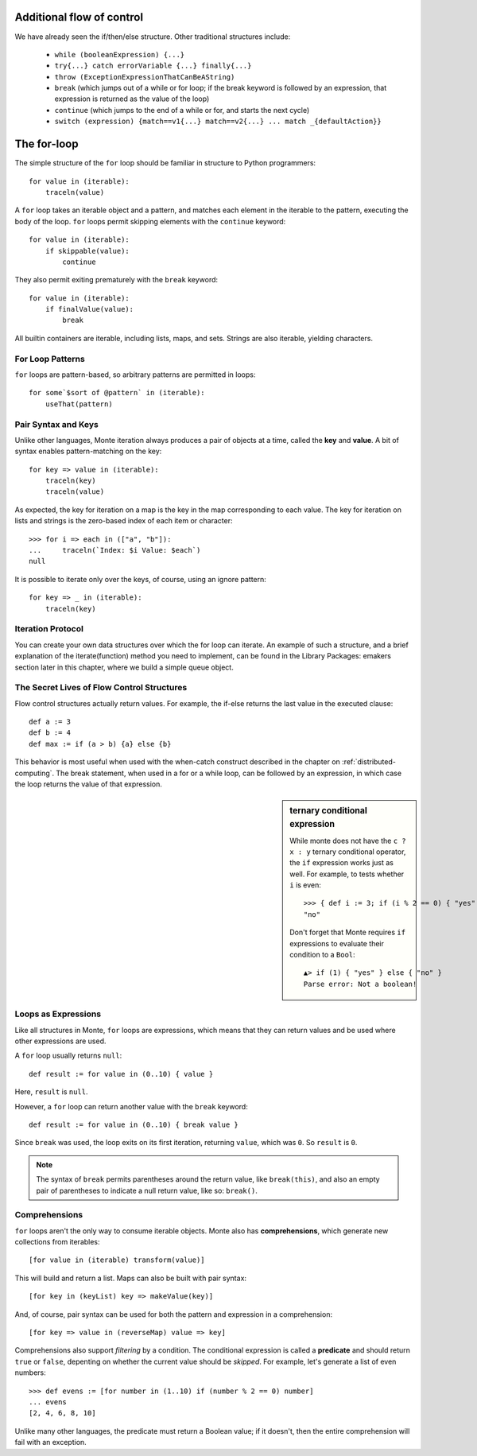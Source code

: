 Additional flow of control
--------------------------

We have already seen the if/then/else structure. Other traditional
structures include:

 - ``while (booleanExpression) {...}``
 - ``try{...} catch errorVariable {...} finally{...}``
 - ``throw (ExceptionExpressionThatCanBeAString)``
 - ``break`` (which jumps out of a while or for loop; if the break
   keyword is followed by an expression, that expression is returned
   as the value of the loop)
 - ``continue`` (which jumps to the end of a while or for, and starts
   the next cycle)
 - ``switch (expression) {match==v1{...} match==v2{...}
   ... match _{defaultAction}}``

The for-loop
------------

The simple structure of the ``for`` loop should be familiar in structure to
Python programmers::

    for value in (iterable):
        traceln(value)

A ``for`` loop takes an iterable object and a pattern, and matches each
element in the iterable to the pattern, executing the body of the loop.
``for`` loops permit skipping elements with the ``continue`` keyword::

    for value in (iterable):
        if skippable(value):
            continue

They also permit exiting prematurely with the ``break`` keyword::

    for value in (iterable):
        if finalValue(value):
            break

All builtin containers are iterable, including lists, maps, and sets. Strings
are also iterable, yielding characters.

For Loop Patterns
~~~~~~~~~~~~~~~~~

``for`` loops are pattern-based, so arbitrary patterns are permitted in
loops::

    for some`$sort of @pattern` in (iterable):
        useThat(pattern)

Pair Syntax and Keys
~~~~~~~~~~~~~~~~~~~~

Unlike other languages, Monte iteration always produces a pair of objects at a
time, called the **key** and **value**. A bit of syntax enables
pattern-matching on the key::

    for key => value in (iterable):
        traceln(key)
        traceln(value)

As expected, the key for iteration on a map is the key in the map
corresponding to each value. The key for iteration on lists and strings is the
zero-based index of each item or character::

   >>> for i => each in (["a", "b"]):
   ...     traceln(`Index: $i Value: $each`)
   null

It is possible to iterate only over the keys, of course, using an ignore
pattern::

    for key => _ in (iterable):
        traceln(key)


Iteration Protocol
~~~~~~~~~~~~~~~~~~

You can create your own data structures over which the for loop can iterate. An example of such a structure, and a brief explanation of the iterate(function) method you need to implement, can be found in the Library Packages: emakers section later in this chapter, where we build a simple queue object.


The Secret Lives of Flow Control Structures
~~~~~~~~~~~~~~~~~~~~~~~~~~~~~~~~~~~~~~~~~~~

Flow control structures actually return values. For example, the if-else returns the last value in the executed clause::

 def a := 3
 def b := 4
 def max := if (a > b) {a} else {b}

This behavior is most useful when used with the when-catch construct described in the chapter on :ref:`distributed-computing`.
The break statement, when used in a for or a while loop, can be followed by an expression, in which case the loop returns the value of that expression.

.. sidebar:: ternary conditional expression

   While monte does not have the ``c ? x : y`` ternary conditional
   operator, the ``if`` expression works just as well. For example, to
   tests whether ``i`` is even::

     >>> { def i := 3; if (i % 2 == 0) { "yes" } else { "no" } }
     "no"

   Don't forget that Monte requires ``if`` expressions to evaluate
   their condition to a ``Bool``::

     ▲> if (1) { "yes" } else { "no" }
     Parse error: Not a boolean!

.. _loopExpr:

Loops as Expressions
~~~~~~~~~~~~~~~~~~~~

Like all structures in Monte, ``for`` loops are expressions, which means that
they can return values and be used where other expressions are used.

A ``for`` loop usually returns ``null``::

    def result := for value in (0..10) { value }

Here, ``result`` is ``null``.

However, a ``for`` loop can return another value with the ``break`` keyword::

    def result := for value in (0..10) { break value }

Since ``break`` was used, the loop exits on its first iteration, returning
``value``, which was ``0``. So ``result`` is ``0``.

.. note::

    The syntax of ``break`` permits parentheses around the return value, like
    ``break(this)``, and also an empty pair of parentheses to indicate a null
    return value, like so: ``break()``.

.. _comprehension:

Comprehensions
~~~~~~~~~~~~~~

``for`` loops aren't the only way to consume iterable objects. Monte also has
**comprehensions**, which generate new collections from iterables::

    [for value in (iterable) transform(value)]

This will build and return a list. Maps can also be built with pair syntax::

    [for key in (keyList) key => makeValue(key)]

And, of course, pair syntax can be used for both the pattern and expression in
a comprehension::

    [for key => value in (reverseMap) value => key]

Comprehensions also support *filtering* by a condition. The conditional
expression is called a **predicate** and should return ``true`` or ``false``,
depenting on whether the current value should be *skipped*. For example, let's
generate a list of even numbers::

    >>> def evens := [for number in (1..10) if (number % 2 == 0) number]
    ... evens
    [2, 4, 6, 8, 10]

Unlike many other languages, the predicate must return a Boolean value; if it
doesn't, then the entire comprehension will fail with an exception.
